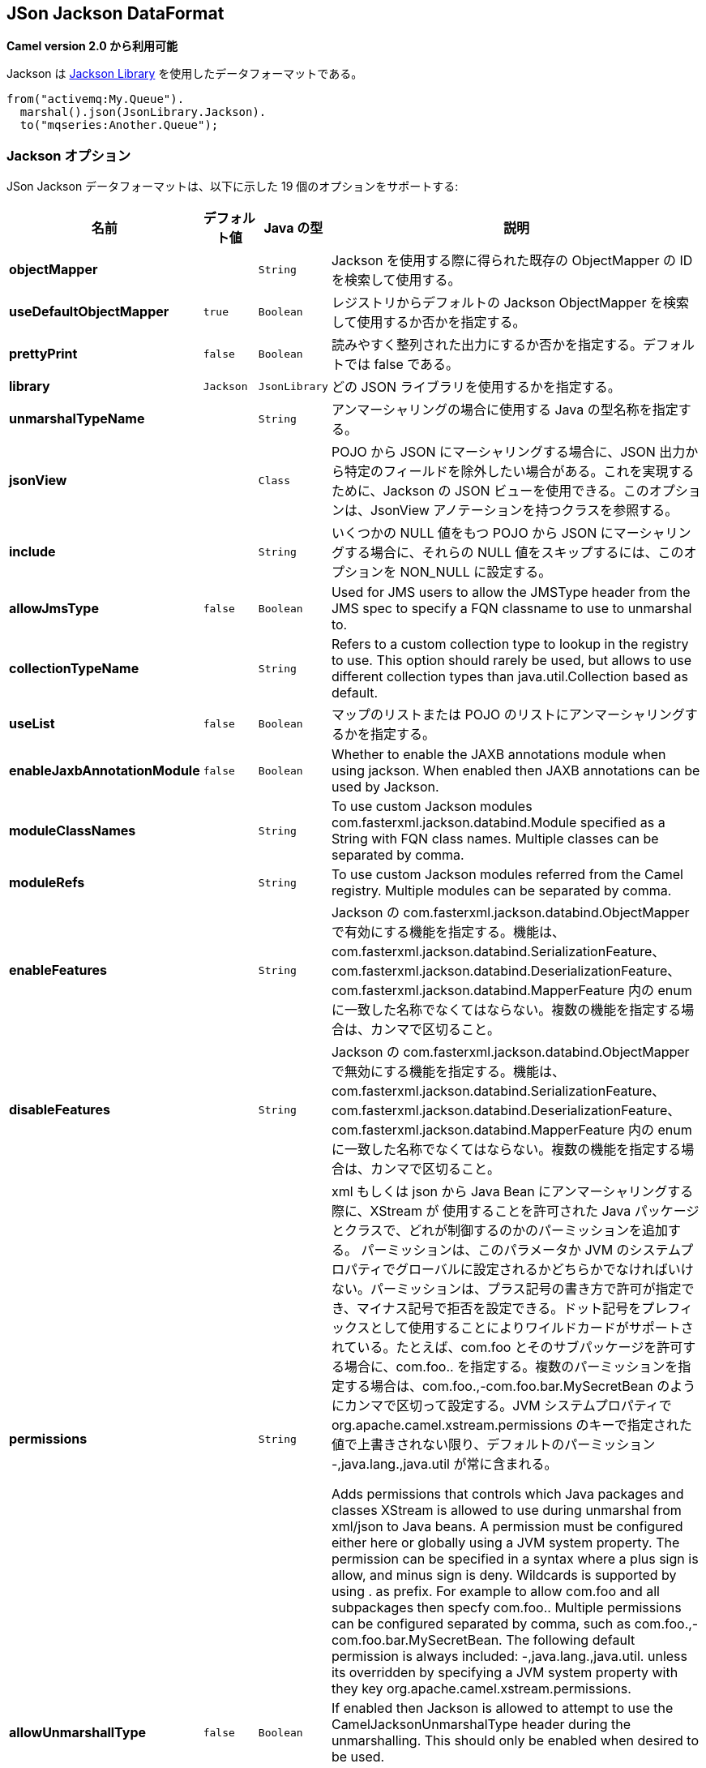 [[json-jackson-dataformat]]
== JSon Jackson DataFormat

*Camel version 2.0 から利用可能*

Jackson は https://github.com/FasterXML/jackson-core[Jackson Library] を使用したデータフォーマットである。

[source,java]
-------------------------------
from("activemq:My.Queue").
  marshal().json(JsonLibrary.Jackson).
  to("mqseries:Another.Queue");
-------------------------------

=== Jackson オプション



// dataformat options: START
JSon Jackson データフォーマットは、以下に示した 19 個のオプションをサポートする:



[width="100%",cols="2s,1m,1m,6",options="header"]
|===
| 名前 | デフォルト値 | Java の型 | 説明
| objectMapper |  | String | Jackson を使用する際に得られた既存の ObjectMapper の ID を検索して使用する。
| useDefaultObjectMapper | true | Boolean | レジストリからデフォルトの Jackson ObjectMapper を検索して使用するか否かを指定する。
| prettyPrint | false | Boolean | 読みやすく整列された出力にするか否かを指定する。デフォルトでは false である。
| library | Jackson | JsonLibrary | どの JSON ライブラリを使用するかを指定する。
| unmarshalTypeName |  | String | アンマーシャリングの場合に使用する Java の型名称を指定する。
| jsonView |  | Class | POJO から JSON にマーシャリングする場合に、JSON 出力から特定のフィールドを除外したい場合がある。これを実現するために、Jackson の JSON ビューを使用できる。このオプションは、JsonView アノテーションを持つクラスを参照する。
| include |  | String | いくつかの NULL 値をもつ POJO から JSON にマーシャリングする場合に、それらの NULL 値をスキップするには、このオプションを NON_NULL に設定する。
| allowJmsType | false | Boolean | Used for JMS users to allow the JMSType header from the JMS spec to specify a FQN classname to use to unmarshal to.
| collectionTypeName |  | String | Refers to a custom collection type to lookup in the registry to use. This option should rarely be used, but allows to use different collection types than java.util.Collection based as default.
| useList | false | Boolean | マップのリストまたは POJO のリストにアンマーシャリングするかを指定する。
| enableJaxbAnnotationModule | false | Boolean | Whether to enable the JAXB annotations module when using jackson. When enabled then JAXB annotations can be used by Jackson.
| moduleClassNames |  | String | To use custom Jackson modules com.fasterxml.jackson.databind.Module specified as a String with FQN class names. Multiple classes can be separated by comma.
| moduleRefs |  | String | To use custom Jackson modules referred from the Camel registry. Multiple modules can be separated by comma.
| enableFeatures |  | String | Jackson の com.fasterxml.jackson.databind.ObjectMapper で有効にする機能を指定する。機能は、com.fasterxml.jackson.databind.SerializationFeature、com.fasterxml.jackson.databind.DeserializationFeature、com.fasterxml.jackson.databind.MapperFeature 内の enum に一致した名称でなくてはならない。複数の機能を指定する場合は、カンマで区切ること。 
| disableFeatures |  | String | Jackson の com.fasterxml.jackson.databind.ObjectMapper で無効にする機能を指定する。機能は、com.fasterxml.jackson.databind.SerializationFeature、com.fasterxml.jackson.databind.DeserializationFeature、com.fasterxml.jackson.databind.MapperFeature 内の enum に一致した名称でなくてはならない。複数の機能を指定する場合は、カンマで区切ること。 
| permissions |  | String | xml もしくは json から Java Bean にアンマーシャリングする際に、XStream が 使用することを許可された Java パッケージとクラスで、どれが制御するのかのパーミッションを追加する。
パーミッションは、このパラメータか JVM のシステムプロパティでグローバルに設定されるかどちらかでなければいけない。パーミッションは、プラス記号の書き方で許可が指定でき、マイナス記号で拒否を設定できる。ドット記号をプレフィックスとして使用することによりワイルドカードがサポートされている。たとえば、com.foo とそのサブパッケージを許可する場合に、com.foo.. を指定する。複数のパーミッションを指定する場合は、com.foo.,-com.foo.bar.MySecretBean のようにカンマで区切って設定する。JVM システムプロパティで org.apache.camel.xstream.permissions のキーで指定された値で上書きされない限り、デフォルトのパーミッション -,java.lang.,java.util が常に含まれる。

Adds permissions that controls which Java packages and classes XStream is allowed to use during unmarshal from xml/json to Java beans. A permission must be configured either here or globally using a JVM system property. The permission can be specified in a syntax where a plus sign is allow, and minus sign is deny. Wildcards is supported by using . as prefix. For example to allow com.foo and all subpackages then specfy com.foo.. Multiple permissions can be configured separated by comma, such as com.foo.,-com.foo.bar.MySecretBean. The following default permission is always included: -,java.lang.,java.util. unless its overridden by specifying a JVM system property with they key org.apache.camel.xstream.permissions.
| allowUnmarshallType | false | Boolean | If enabled then Jackson is allowed to attempt to use the CamelJacksonUnmarshalType header during the unmarshalling. This should only be enabled when desired to be used.
| timezone |  | String | If set then Jackson will use the Timezone when marshalling/unmarshalling. This option will have no effect on the others Json DataFormat, like gson, fastjson and xstream.
| contentTypeHeader | false | Boolean | Whether the data format should set the Content-Type header with the type from the data format if the data format is capable of doing so. For example application/xml for data formats marshalling to XML, or application/json for data formats marshalling to JSon etc.
|===
// dataformat options: END
// spring-boot-auto-configure options: START
=== Spring Boot の Auto-Configuration

Spring Boot を使用する場合は、自動設定を有効にするために、次の Maven 依存性を使用する:

[source,xml]
----
<dependency>
  <groupId>org.apache.camel</groupId>
  <artifactId>camel-jackson-starter</artifactId>
  <version>x.x.x</version>
  <!-- Camel コアバージョンと同じバージョンを使うこと。 -->
</dependency>
----


コンポーネントは、、以下に示した 20 個のオプションをサポートする。



[width="100%",cols="2,5,^1,2",options="header"]
|===
| 名前 | 説明 | デフォルト値 | 型
| *camel.dataformat.json-jackson.allow-jms-type* | Used for JMS users to allow the JMSType header from the JMS spec to specify a FQN classname to use to unmarshal to. | false | Boolean
| *camel.dataformat.json-jackson.allow-unmarshall-type* | If enabled then Jackson is allowed to attempt to use the CamelJacksonUnmarshalType header during the unmarshalling. This should only be enabled when desired to be used. | false | Boolean
| *camel.dataformat.json-jackson.collection-type-name* | Refers to a custom collection type to lookup in the registry to use. This option should rarely be used, but allows to use different collection types than java.util.Collection based as default. |  | String
| *camel.dataformat.json-jackson.content-type-header* | Whether the data format should set the Content-Type header with the type from the data format if the data format is capable of doing so. For example application/xml for data formats marshalling to XML, or application/json for data formats marshalling to JSon etc. | false | Boolean
| *camel.dataformat.json-jackson.disable-features* | Set of features to disable on the Jackson com.fasterxml.jackson.databind.ObjectMapper. The features should be a name that matches a enum from com.fasterxml.jackson.databind.SerializationFeature, com.fasterxml.jackson.databind.DeserializationFeature, or com.fasterxml.jackson.databind.MapperFeature Multiple features can be separated by comma |  | String
| *camel.dataformat.json-jackson.enable-features* | Set of features to enable on the Jackson com.fasterxml.jackson.databind.ObjectMapper. The features should be a name that matches a enum from com.fasterxml.jackson.databind.SerializationFeature, com.fasterxml.jackson.databind.DeserializationFeature, or com.fasterxml.jackson.databind.MapperFeature Multiple features can be separated by comma |  | String
| *camel.dataformat.json-jackson.enable-jaxb-annotation-module* | Whether to enable the JAXB annotations module when using jackson. When enabled then JAXB annotations can be used by Jackson. | false | Boolean
| *camel.dataformat.json-jackson.enabled* | Enable json-jackson dataformat | true | Boolean
| *camel.dataformat.json-jackson.include* | If you want to marshal a pojo to JSON, and the pojo has some fields with null values. And you want to skip these null values, you can set this option to NON_NULL |  | String
| *camel.dataformat.json-jackson.json-view* | POJO から JSON にマーシャリングする場合に、JSON 出力から特定のフィールドを除外したい場合がある。これを実現するために、Jackson の JSON ビューを使用できる。このオプションは、JsonView アノテーションを持つクラスを参照する。 |  | Class
| *camel.dataformat.json-jackson.library* | どの JSON ライブラリを使用するかを指定する。 |  | JsonLibrary
| *camel.dataformat.json-jackson.module-class-names* | To use custom Jackson modules com.fasterxml.jackson.databind.Module specified as a String with FQN class names. Multiple classes can be separated by comma. |  | String
| *camel.dataformat.json-jackson.module-refs* | To use custom Jackson modules referred from the Camel registry. Multiple modules can be separated by comma. |  | String
| *camel.dataformat.json-jackson.object-mapper* | Lookup and use the existing ObjectMapper with the given id when using Jackson. |  | String
| *camel.dataformat.json-jackson.permissions* | Adds permissions that controls which Java packages and classes XStream is allowed to use during unmarshal from xml/json to Java beans. A permission must be configured either here or globally using a JVM system property. The permission can be specified in a syntax where a plus sign is allow, and minus sign is deny. Wildcards is supported by using . as prefix. For example to allow com.foo and all subpackages then specfy com.foo.. Multiple permissions can be configured separated by comma, such as com.foo.,-com.foo.bar.MySecretBean. The following default permission is always included: -,java.lang.,java.util. unless its overridden by specifying a JVM system property with they key org.apache.camel.xstream.permissions. |  | String
| *camel.dataformat.json-jackson.pretty-print* | 読みやすく整列された出力にするか否かを指定する。デフォルトでは false である。 | false | Boolean
| *camel.dataformat.json-jackson.timezone* | マーシャリングもしくはアンマーシャリングのときに、Jackson が使用する Timezone を指定する。このオプションは、gson、fastjson、や xstream といった他の Json データフォーマットには影響は及ぼさない。 |  | String
| *camel.dataformat.json-jackson.unmarshal-type-name* | アンマーシャリングの場合に使用する Java の型名称を指定する。 |  | String
| *camel.dataformat.json-jackson.use-default-object-mapper* | レジストリからデフォルトの Jackson ObjectMapper を検索して使用するかを指定する。 | true | Boolean
| *camel.dataformat.json-jackson.use-list* | マップのリストまたは POJO のリストにアンマーシャリングするかを指定する。 | false | Boolean
|===
// spring-boot-auto-configure options: END

=== カスタム ObjectMapper の使用

マッピングの設定をより詳しく行う場合は、`JacksonDataFormat` を設定して、カスタム `ObjectMapper` を使用できる。

レジストリ内に 1 つの `ObjectMapper` を設定した場合は、Camel は自動的に、この `ObjectMapper` を検索して使用する。
例えば、Spring Boot を使用し Spring MVC を有効にしている場合は、Spring Boot はデフォルトの `ObjectMapper` を提供している。
この場合は、Spring Boot Bean レジストリ内で `ObjectMapper` クラスの 1 つの Bean を Camel が検出して使用できることになる。
Camel のログレベルを `INFO` に設定すると、上記が発生した場合にログ出力される。


=== 依存性

Camel のルートで Jackson を使用するためには、データフォーマットを実装した *camel-jackson* 依存性を追加する必要がある。

Maven を使用している場合は、pom.xml に次の依存性を追加する。
バージョン番号は最新で一番最近のリリースに置き換えること
（最新バージョンについてはダウンロードページを参照すること）。


[source,xml]
----------------------------------------------------------
<dependency>
  <groupId>org.apache.camel</groupId>
  <artifactId>camel-jackson</artifactId>
  <version>x.x.x</version>
  <!-- Camel コアバージョンと同じバージョンを使うこと。 -->
</dependency>
----------------------------------------------------------
